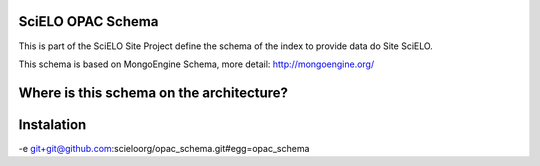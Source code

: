 ========================
SciELO OPAC Schema
========================

This is part of the SciELO Site Project define the schema of the index to provide data do Site SciELO.

This schema is based on MongoEngine Schema, more detail: http://mongoengine.org/

========================================
Where is this schema on the architecture?
========================================

.. image:: https://github.com/scieloorg/documents/blob/master/scielo_site/architecture_schema.png

===========
Instalation
===========

-e git+git@github.com:scieloorg/opac_schema.git#egg=opac_schema
